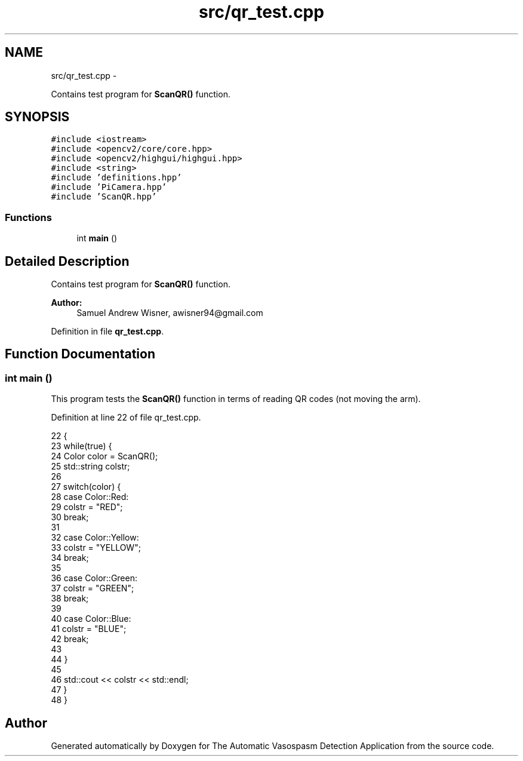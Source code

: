 .TH "src/qr_test.cpp" 3 "Fri Apr 22 2016" "The Automatic Vasospasm Detection Application" \" -*- nroff -*-
.ad l
.nh
.SH NAME
src/qr_test.cpp \- 
.PP
Contains test program for \fBScanQR()\fP function\&.  

.SH SYNOPSIS
.br
.PP
\fC#include <iostream>\fP
.br
\fC#include <opencv2/core/core\&.hpp>\fP
.br
\fC#include <opencv2/highgui/highgui\&.hpp>\fP
.br
\fC#include <string>\fP
.br
\fC#include 'definitions\&.hpp'\fP
.br
\fC#include 'PiCamera\&.hpp'\fP
.br
\fC#include 'ScanQR\&.hpp'\fP
.br

.SS "Functions"

.in +1c
.ti -1c
.RI "int \fBmain\fP ()"
.br
.in -1c
.SH "Detailed Description"
.PP 
Contains test program for \fBScanQR()\fP function\&. 


.PP
\fBAuthor:\fP
.RS 4
Samuel Andrew Wisner, awisner94@gmail.com 
.RE
.PP

.PP
Definition in file \fBqr_test\&.cpp\fP\&.
.SH "Function Documentation"
.PP 
.SS "int main ()"
This program tests the \fBScanQR()\fP function in terms of reading QR codes (not moving the arm)\&. 
.PP
Definition at line 22 of file qr_test\&.cpp\&.
.PP
.nf
22            {
23     while(true) {
24         Color color = ScanQR();
25         std::string colstr;
26 
27         switch(color) {
28             case Color::Red:
29                 colstr = "RED";
30                 break;
31 
32             case Color::Yellow:
33                 colstr = "YELLOW";
34                 break;
35 
36             case Color::Green:
37                 colstr = "GREEN";
38                 break;
39 
40             case Color::Blue:
41                 colstr = "BLUE";
42                 break;
43 
44         }
45 
46         std::cout << colstr << std::endl;
47     }
48 }
.fi
.SH "Author"
.PP 
Generated automatically by Doxygen for The Automatic Vasospasm Detection Application from the source code\&.
